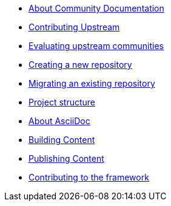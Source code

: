 * xref:introduction.adoc[About Community Documentation]

* xref:contributing_upstream.adoc[Contributing Upstream]

* xref:community_evaluation.adoc[Evaluating upstream communities]

* xref:creating_a_new_repository.adoc[Creating a new repository]

* xref:migrating_an_existing_repository.adoc[Migrating an existing repository]

* xref:structure.adoc[Project structure]

* xref:asciidoc.adoc[About AsciiDoc]

* xref:building.adoc[Building Content]

* xref:publishing.adoc[Publishing Content]

* xref:contributing_to_the_framework.adoc[Contributing to the framework]
